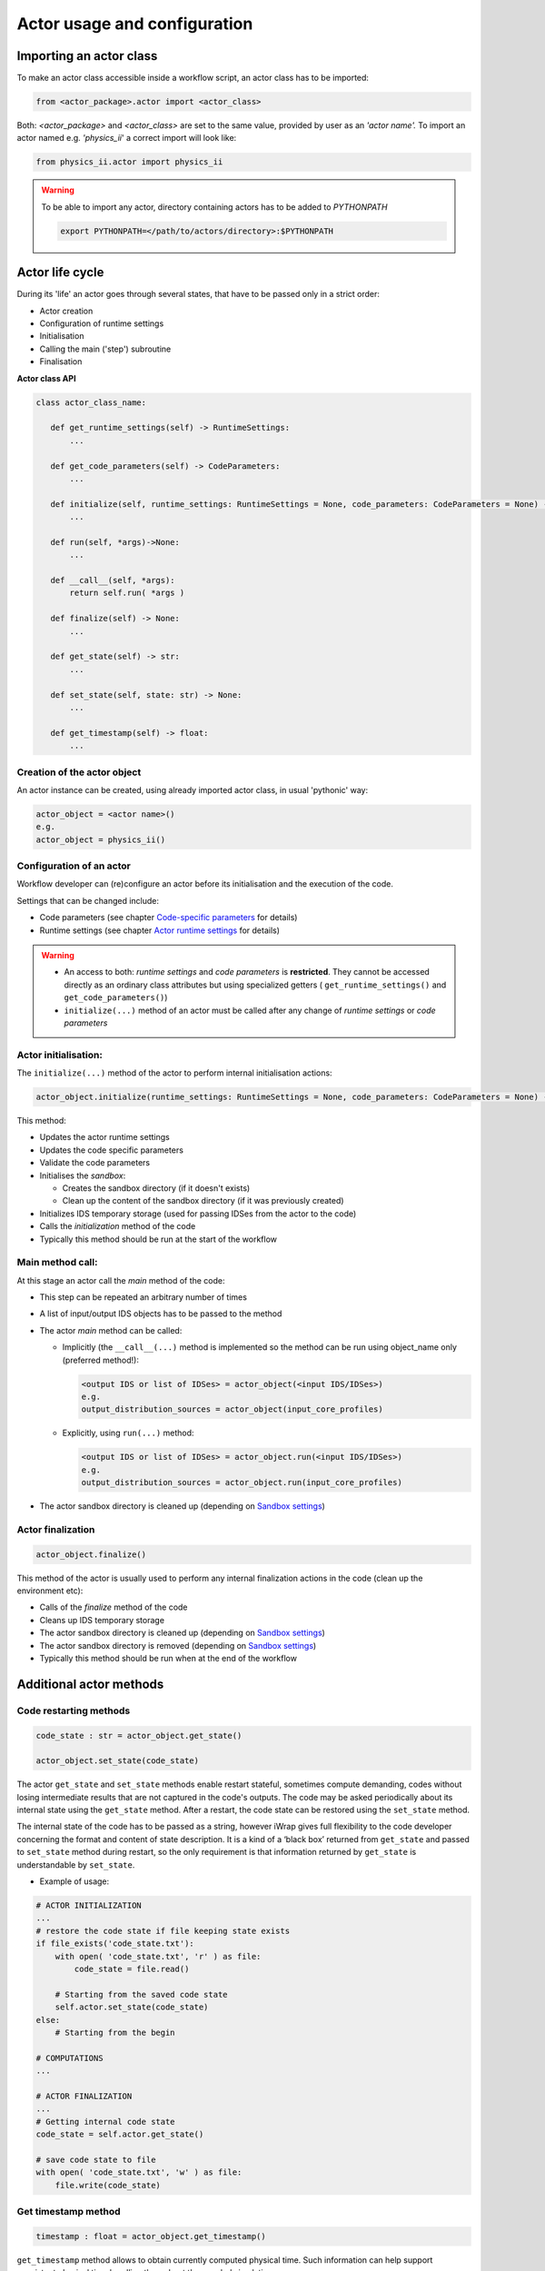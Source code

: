 #######################################################################################################################
Actor usage and configuration
#######################################################################################################################

Importing an actor class
######################################################################################################################

To make an actor class accessible inside a workflow script, an actor class has to be imported:

.. code-block:: Python

 from <actor_package>.actor import <actor_class>

Both: *<actor_package>* and *<actor_class>*  are set to the same value, provided by user as an *'actor name'.*
To import an actor named e.g. *'physics_ii*' a correct import will look like:


.. code-block:: Python

     from physics_ii.actor import physics_ii

.. warning::
    To be able to import any actor, directory containing actors has to be added to *PYTHONPATH*

    .. code-block:: bash

        export PYTHONPATH=</path/to/actors/directory>:$PYTHONPATH



Actor life cycle
######################################################################################################################

During its 'life' an actor goes through several states, that have to be passed
only in a strict order:

- Actor creation
- Configuration of runtime settings
- Initialisation
- Calling the main ('step') subroutine
- Finalisation

**Actor class API**

.. code-block:: Python

    class actor_class_name:

       def get_runtime_settings(self) -> RuntimeSettings:
           ...

       def get_code_parameters(self) -> CodeParameters:
           ...

       def initialize(self, runtime_settings: RuntimeSettings = None, code_parameters: CodeParameters = None) -> None:
           ...

       def run(self, *args)->None:
           ...

       def __call__(self, *args):
           return self.run( *args )

       def finalize(self) -> None:
           ...

       def get_state(self) -> str:
           ...

       def set_state(self, state: str) -> None:
           ...

       def get_timestamp(self) -> float:
           ...

Creation of the actor object
=========================================================================================

An actor instance can be created, using already imported actor class, in usual 'pythonic' way:

.. code-block:: Python

     actor_object = <actor name>()
     e.g.
     actor_object = physics_ii()

Configuration of an actor
=========================================================================================

Workflow developer can (re)configure an actor before its initialisation and the execution of the code.

Settings that can be changed include:

- Code parameters (see chapter `Code-specific parameters`_ for details)
- Runtime settings (see chapter `Actor runtime settings`_ for details)

.. warning::
   - An access to both: *runtime settings* and *code parameters* is **restricted**. They cannot be accessed directly
     as an ordinary class attributes but using specialized getters ( ``get_runtime_settings()``
     and ``get_code_parameters()``)
   - ``initialize(...)`` method of an actor must be called after any change of *runtime settings* or *code parameters*

Actor initialisation:
=========================================================================================

The ``initialize(...)`` method of the actor to perform internal initialisation actions:

.. code-block:: Python

   actor_object.initialize(runtime_settings: RuntimeSettings = None, code_parameters: CodeParameters = None) -> None:

This method:

* Updates the actor runtime settings
* Updates the code specific parameters
* Validate the code parameters
* Initialises the *sandbox*:

  * Creates the sandbox directory (if it doesn't exists)
  * Clean up the content of the sandbox directory (if it was previously created)

* Initializes IDS temporary storage (used for passing IDSes from the actor to the code)
* Calls the *initialization* method of the code
* Typically this method should be run at the start of the workflow 


Main method call:
=========================================================================================

At this stage an actor call the *main* method of the code:

- This step can be repeated an arbitrary number of times
- A list of input/output IDS objects has to be passed to the method
- The actor *main* method can be called:

  - Implicitly (the ``__call__(...)`` method is implemented so the method can be run
    using object_name only (preferred  method!):


    .. code-block:: Python

       <output IDS or list of IDSes> = actor_object(<input IDS/IDSes>)
       e.g.
       output_distribution_sources = actor_object(input_core_profiles)

  - Explicitly, using ``run(...)`` method:

    .. code-block:: Python

       <output IDS or list of IDSes> = actor_object.run(<input IDS/IDSes>)
       e.g.
       output_distribution_sources = actor_object.run(input_core_profiles)

- The actor sandbox directory is cleaned up (depending on `Sandbox settings`_)

Actor finalization
=========================================================================================

.. code-block:: Python

   actor_object.finalize()

This method of the actor is usually used to perform any internal finalization actions in the code (clean up the environment etc):

- Calls of the *finalize* method of the code
- Cleans up IDS temporary storage
- The actor sandbox directory is cleaned up (depending on `Sandbox settings`_)
- The actor sandbox directory is removed (depending on `Sandbox settings`_)
- Typically this method should be run when at the end of the workflow

Additional actor methods
######################################################################################################################

Code restarting methods
=========================================================================================

.. code-block:: Python

   code_state : str = actor_object.get_state()

   actor_object.set_state(code_state)


The actor ``get_state`` and  ``set_state`` methods enable restart stateful, sometimes compute demanding,
codes without losing intermediate results that are not captured in the code's outputs. The code may be asked periodically
about its internal state using the ``get_state`` method. After a restart, the code state can be restored
using the ``set_state`` method.

The internal state of the code has to be passed as a string, however iWrap gives full flexibility
to the code developer concerning the format and content of state description.
It is a kind of a ‘black box’ returned from ``get_state`` and passed to ``set_state`` method during restart,
so the only requirement is that information returned by ``get_state`` is understandable by ``set_state``.

- Example of usage:

.. code-block:: Python

        # ACTOR INITIALIZATION
        ...
        # restore the code state if file keeping state exists
        if file_exists('code_state.txt'):
            with open( 'code_state.txt', 'r' ) as file:
                code_state = file.read()

            # Starting from the saved code state
            self.actor.set_state(code_state)
        else:
            # Starting from the begin

        # COMPUTATIONS
        ...

        # ACTOR FINALIZATION
        ...
        # Getting internal code state
        code_state = self.actor.get_state()

        # save code state to file
        with open( 'code_state.txt', 'w' ) as file:
            file.write(code_state)


Get timestamp method
=========================================================================================

.. code-block:: Python

   timestamp : float = actor_object.get_timestamp()

``get_timestamp`` method allows to obtain currently computed physical time.
Such information can help support consistent physical time handling throughout the coupled simulation.

Code-specific parameters
######################################################################################################################

Code-specific parameters, for which the default value is given (as a file path) when generating the actor,
can be change at runtime

-   *code_parameters*  cannot be accessed directly, but only via a special getter method:

    .. code-block:: Python

       def get_code_parameters(self) -> CodeParameters:
           ...

-   Attributes:

    - *parameters*: string; [XML, JSON, Namelist] parameters; Read only attribute
    - *schema*: string; [XML, JSON, Namelist] schema used for parameters validation; Read only attribute
    - *parameters_path*: string; path to parameters file; can be set be the user to overwrite default parameters

-   Methods:

    -   ``def get_parameter(self, path_to_node:str) -> str:`` - gets value of parameters node
        described by ``path/to/node``

    -   ``def set_parameter(self, path_to_node:str, value:str) -> str:`` - sets ``value`` to parameters node
        described by ``path/to/node``

- Code parameters are validated while calling actor ``initialize`` method

- ``path_to_node`` contains parameters node names separated by ``/`` character.

- One can access n-th node from group of nodes by using ``()`` operator i.e. ``code_parameters.get_parameter('parameters/multiplication_factor(3)')`` (counting from 0)

- ``set_parameter`` method can take as argument any object convertable to ``str``, or any list of objects convertable to ``str``. List will be converted to space-separated string value

- Example of the usage:

.. code-block:: Python

        # gets code parameters
        code_parameters = actor_object.get_code_parameters()
        #overwrites default value
        code_parameters.parameters_path= '/gss_efgw_work/scratch/username/tmp/xml_new_location.xml'
        # checks value of node
        value = code_parameters.get_parameter('parameters/multiplication_factor')
        # sets value of node
        code_parameters.set_parameter( 'parameters/multiplication_factor', 0.5 )

        # can also take list as argument
        # code_parameters.set_parameter( 'parameters/multiplication_factor', [0.1, 0.2, 0.3] )
        # <multiplication_factor>0.1 0.2 0.3</multiplication_factor>

        # updates (and validates) parameters
        actor_object.initialize(code_parameters=code_parameters)

.. _actor_settings_anchor:

Actor runtime settings
######################################################################################################################

The ``runtime_settings`` property tells the actor how the code should be called and defines:

-   Run mode
-   Debug settings
-   MPI settings
-   Batch settings
-   Temporary IDS storage settings
-   Command line to be run

*runtime_settings* cannot be accessed directly, but only via a special getter method:

.. code-block:: Python

   def get_runtime_settings(self) -> RuntimeSettings
       ...

Actor runtime settings, to be updated must be passed as ``initialization`` argument

- Example of the usage:

.. code-block:: Python

        # gets runtime settings
        runtime_settings = actor_object.get_runtime_settings()

        #configures runtime settings
        runtime_settings.attribut.to_be.set = value

        # updates runtime_settings
        actor_object.initialize(runtime_settings=runtime_settings)

Run mode
=========================================================================================

-   Defined by setting one of predefined values

-   ``NORMAL`` (default) - the code is loaded as a library and its routines are called directly from Python,
    within the same process (and environment) used for the workflow script. Usually system resources,
    shared with other Python threads are limited, however this mode is suitable for most of the actors.

-   ``STANDALONE``   - the actor runs the code as an executable in a separate process, having its
    own environment and (usually) bigger system resources available. This mode is set automatically for MPI
    applications, however it can be set automatically e.g. for memory demanding code. It  has also its limitations:
    only `INIT`, `MAIN` and `FINALIZE` methods of the code can be run in the 'STANDALONE mode.

-   ``BATCH`` - an actor standalone executable is submitted to a batch queue.
    See `Batch settings`_ for details concerning batch job configuration

-  Example of the usage:

   .. code-block:: Python

       ...
       # gets runtime settings
       runtime_settings = actor_object.get_runtime_settings()

       # configures runtime settings
       runtime_settings.run_mode = "STANDALONE"

       # updates runtime_settings
       actor_object.initialize(runtime_settings=runtime_settings)

Debug settings
=========================================================================================

Debug mode
-----------------------------------------------------

-   Defined by setting one of predefined values

-   ``STANDALONE``   - similarly to STANDALONE *run mode* - an actor runs *the code as an executable
    in a separate process*, but this time under debugger control. Debugged code can be run several
    times. To proceed with workflow execution is enough to close the debugger. This debugging mode is suitable
    for most of the purposes.

-   ``ATTACH``   - an actor runs a debugger as parallel process, attaching it to a running workflow
    and setting breakpoint on wrapped code of the debugged actor.  Because debugger attaches to a
    workflow (and not a particular actor) killing debugged process kills the whole workflow. This mode has to be
    chosen if the issue within the code cannot be reproduced in STANDALONE mode and the issue results from actor
    interdependencies (e.g. one actor overwrites memory of the other one).

-   Example of the usage:

    .. code-block:: Python

       ...
      # gets runtime settings
      runtime_settings = actor_object.get_runtime_settings()

      #configures runtime settings
      runtime_settings.debug_mode = 'STANDALONE'
      # OR
      runtime_settings.debug_mode = DebugMode.STANDALONE

      # updates runtime_settings
      actor_object.initialize(runtime_settings=runtime_settings)


Setting debugger
-----------------------------------------------------
More advanced users may use a debbuger different than the default one. This can be controlled through the actor API

-   Defined by setting ``debugger_cmd`` or ``debugger_attach_cmd`` attributes

-   ``debugger_cmd``

    - Used only if debug mode is set to ``STANDALONE``
    - Attribute replaces default debugger
    - It should be set to debugger executable (e.g. 'gdb', 'totalview', etc)
    - Example of the usage:

      .. code-block:: Python

       ...
       # gets runtime settings
       runtime_settings = actor_object.get_runtime_settings()

       # configures runtime settings
       runtime_settings.debug_mode = "STANDALONE"
       runtime_settings.debugger.debugger_cmd = 'gdb'

       # updates runtime_settings
       actor_object.initialize(runtime_settings=runtime_settings)


-   ``debugger_attach_cmd``

    - Used only if debug mode is set to ``ATTACH``
    - Attribute replaces default command, which runs separate process that attaches to Python process
    - The syntax of command is usually a bit comples (see example below)
    - Example of the usage:

      .. code-block:: Python

           ...
           # gets runtime settings
           runtime_settings = actor_object.get_runtime_settings()

           # configures runtime settings
           runtime_settings.debug_mode = "ATTACH"
           runtime_settings.debugger.debugger_attach_cmd = "xterm -e gdb  -ex 'set breakpoint pending on'  -ex 'attach ${process_id}' -ex 'break ${main_sbrt_name}' -ex 'continue'"

           # updates runtime_settings
           actor_object.initialize(runtime_settings=runtime_settings)

MPI settings
=========================================================================================

-   *mpi_processes* - number of MPI processes to be used (default 1)

-   *mpi_default_runner* - default MPI runner (``mpiexec``, ``mpirun``, etc) to be used. Its value is platform dependent,
    read from iWrap configuration. Read only attribute

-   *mpi_runner* - user defined MPI runner to be used. If not provided *mpi_default_runner* is being used

-   *mpi_default_options* - default MPI runner options to be added to command line. Its value is platform dependent,
    read from iWrap configuration. Read only attribute

-   *mpi_options* - user defined options for MPI runner (e.g. ``-tv`` or ``--debug`` for debugging).

-   Example of the usage:

   .. code-block:: Python

       # gets runtime settings
       runtime_settings = actor_object.get_runtime_settings()

       #configures runtime settings
       runtime_settings.mpi.mpi_processes = 4
       runtime_settings.mpi.mpi_runner = 'mpirun'
       runtime_settings.mpi.mpi_options = '-tv'

       # updates runtime_settings
       actor_object.initialize(runtime_settings=runtime_settings)

.. note::
   -  MPI code is *always* run as executable in standalone or batch mode
   -  If the code is not marked as 'MPI' (i.e. MPI compiler is not set) during actor generation,
      mpi settings are ignored
   -  MPI commandline is built by concatenating:

      mpi_executable = ``mpi_runner`` + ``mpi_default_options`` + ``mpi_options`` + ``executable``

Batch settings
=========================================================================================

-   *batch_nodes* - number of nodes to be used (default 1)

-   *batch_default_runner* - default batch runner (``sbatch``, ``srun``, etc) to be used. Its value is platform dependent,
    read from iWrap configuration. Read only attribute

-   *batch_runner* - user defined batch runner to be used. If not provided *batch_default_runner* is used

-   *batch_default_options* - default batch options to be added to command line. Its value is platform dependent,
    read from iWrap configuration. Read only attribute

-   *queue* - batch queue to be used

-   *batch_options* - user defined options for batch runner

-   Example of the usage:

   .. code-block:: Python

       # gets runtime settings
       runtime_settings = actor_object.get_runtime_settings()

       #configures runtime settings
       runtime_settings.batch.batch_nodes = 4
       runtime_settings.batch.batch_runner = 'srun'

       # updates runtime_settings
       actor_object.initialize(runtime_settings=runtime_settings)

.. note::
   -  Batch commandline is built by concatenating:

      batch_executable = ``batch_runner`` + ``batch_default_options`` + ``batch_options`` + ``executable``

      If an actor is MPI ``executable``   is ``mpi_executable`` (see above)


Sandbox settings
=========================================================================================

"Sandbox" - a directory, in which actor will be run.
Before execution of user codes wrapped by an iWrap generated actor, directory will be changed to "sandbox",
and after actor finishes, current directory will be switched back to previous value. The name (path) of "sandbox"
directory will be created automatically or has to be specified by user.

Sandbox attributes:

-   *mode* - defines how sandbox is managed. One of the predefined values:

    -   ``MANUAL`` - full manual mode. It is developer responsibility to maintain sandbox
        (i.e. create it, clean it up, etc), Requires *path* attribute to be set.

    -   ``AUTOMATIC`` - iWrap generated actor manages the sandbox creation, clean up, etc

-   *path* - a **valid** path to an existing directory, that in 'manual' mode will be used as a sandbox.
    In 'automatic' mode directory is created by an actor...

-   *life_time* - defines when the sandbox will be cleaned up and removed. One of the predefined values
    of the class SandboxLifeTime or corresponding string:

    -   ``ACTOR_RUN`` - content of the sandbox directory is cleaned before and after
        every main actor method execution.

    -   ``WORKFLOW_RUN`` - content of the sandbox directory is cleaned, during initialising stage
        of an actor and after other finalisation actions of the actor (so, sandbox should be available during
        the whole workflow run)

    -   ``PERSISTENT`` - content of the sandbox directory is preserved and never cleaned up

-   Import of enumerated values:

    .. code-block:: Python

      from <actor name>.common.runtime_settings import SandboxLifeTime, SandboxMode

-   Example of the usage:

   .. code-block:: Python

       from <actor name>.common.runtime_settings import SandboxMode

       ...
       # gets runtime settings
       runtime_settings = actor_object.get_runtime_settings()

       # configures runtime settings
       runtime_settings.sandbox.mode = "MANUAL"
       # OR
       runtime_settings.sandbox.mode = SandboxMode.MANUAL

       runtime_settings.sandbox.path = '/path/to/existing/sandbox/directory'

       # updates runtime_settings
       actor_object.initialize(runtime_settings=runtime_settings)


IDS storage settings
=========================================================================================

This attribute defines settings of temporary storage being used while passing IDSes between the actor and the code.

-  Storage parameters that can be set:

   -   db_name:

       -  Meaning: name of data base to be used
       -  Default value: 'tmp'

   -   backend:

       -  Meaning - backend to be used
       -  Default value -   ``imas.imasdef.MEMORY_BACKEND``

   -    persistent_backend

        -  Meaning - backend to be used when temporary data cannot be stored in memory (e.g. while running
           the actor in standalone mode, when the code is run in a separate process, so it doesn't share
           memory with the workflow).
        -  Default value -  ``imas.imasdef.MDSPLUS_BACKEND``

.. note::
   Please note: for most of the purposes it is fine to not set this property and leave default values unchanged.

User defined commandline command
=========================================================================================
The workflow developer may take full control on the way an actor is run by defining the ``commandline_cmd``
attribute of ``runtime_settings``. If not set, the automatically generated commandline will be used
(typical for the most of the usage scenarios)


.. _command_tag_usage_anchor:
.. note::
   User defined commandline may contain predefined tags (syntax ``${tag}``), where ``tag``
   is the name of one of the runtime_settings attributes. The usage of tags is optional.
   The only exception is ``${exec}`` tag (representing full path to executable binary),
   which MUST be present in the commandline.

Actor information
######################################################################################################################

.. _actor_and_code_descriptions_anchor:

Actor and code descriptions
=========================================================================================

Actor and code descriptions can be obtained using generated actor's ``actor_description`` and ``code_description`` attributes.
Both attributes are type of dictionary and store information defined in yaml file used for actor generation.

For list of available actor description information see: :ref:`yaml_actor_description_anchor`

For list of available code description information see: :ref:`yaml_code_description_anchor`

``actor_description`` attribute example value:

.. code-block:: python

    from physics_ii.actor import physics_ii

    actor_physics_ii = physics_ii()
    print(actor_physics_ii.actor_description)
    >>>
    {'actor_name': 'physics_ii',
     'actor_type': '',
     'data_type': '',
     'install_dir': ''}

``code_description`` attribute example value:

.. code-block:: python

    from physics_ii.actor import physics_ii

    actor_physics_ii = physics_ii()
    print(actor_physics_ii.code_description)
    >>>
    {'arguments':
     [
      {'intent': 'IN', 'name': 'equilibrium_in', 'type': 'equilibrium'},
      {'intent': 'OUT', 'name': 'equilibrium_out', 'type': 'equilibrium'}
     ],
     'documentation': 'Lorem ipsum dolor sit amet, consectetur adipiscing elit, sed do eiusmod tempor incididunt ut labore et dolore magna aliqua. Ut enim ad minim veniam, quis nostrud exercitation ullamco laboris nisi ut aliquip ex ea commodo consequat. ',
      'implementation':
       {'code_parameters':
        {'parameters': '/gss_efgw_work/work/username/iwrap/examples/level2/input/input_physics.xml',
         'schema': '/gss_efgw_work/work/username/iwrap/examples/level2/input/input_physics.xsd'
        },
        'code_path': '/gss_efgw_work/work/username/iwrap/examples/level2/native_code/libphysics_ii.a',
        'data_dictionary_compliant': '3.37.0',
        'data_type': 'legacy',
        'include_path': '/gss_efgw_work/work/username/iwrap/examples/level2/native_code/mod_physics_ii.mod',
        'programming_language': 'fortran',
        'root_dir': '.',
        'subroutines':
        {'finalize': '',
         'get_state': '',
         'get_timestamp': '',
         'init': '',
         'main': 'physics_ii',
         'set_state': ''
        }
       },
       'settings':
       {'compiler_cmd': 'gfortran',
        'extra_libraries':
         {'path_defined': [],
          'pkg_config_defined': ['xmllib']
         },
         'mpi_compiler_cmd': None,
         'compiler_flags': None
       }
    }



.. _actor_build_info_anchor:

Actor build info
=========================================================================================



Actor build info can be accessed through actor instance's ``build_info`` attribute.
All fields are filled automatically during actor build process and cannot be changed.


Build info contains:
    - iWrap version - version of iWrap used to generate accessed actor eg. ``0.6.0``
    - IMAS (DD) version - version of IMAS loaded during actor generation eg. ``3.37.0``
    - IMAS prefix - full prefix of IMAS eg. ``/gw/swimas/core/IMAS/3.37.0/AL/4.11.0/gcc/7.3.0``
    - AL version - version of Access Layer loaded during actor generation eg. ``4.11.0``
    - Generation date - full datetime of actor generation eg. ``2023-01-01 06:12:24``

Workflow developer may access actor build info as follows:

.. code-block:: python

    from physics_ii.actor import physics_ii

    actor_physics_ii = physics_ii()
    build_info_dict  = actor_physics_ii.build_info

    iwrap_version    = build_info_dict.get("iwrap_version")
    imas_version     = build_info_dict.get("imas_version")
    imas_prefix      = build_info_dict.get("imas_prefix")
    al_version       = build_info_dict.get("al_version")
    generation_date  = build_info_dict.get("generation_date")


Logging
######################################################################################################################

The ``logging_config`` method configures logging of information on various levels and allows users to decide which level of logging to use for each actor individually.

It takes the following arguments:

- ``level`` (str | int): Logging severity below which messages are not logged. May be passed as one of the following: a string (case-insensitive) or an integer that correspond to the ``logging`` library level, or a ``logging`` library constant (see table below). Required argument.

========  =======  ================
string    integer  constant
========  =======  ================
debug     10       logging.DEBUG
info      20       logging.INFO
warning   30       logging.WARNING
error     40       logging.ERROR
critical  50       logging.CRITICAL
========  =======  ================

- ``stream``: Defines a stream to which logging output will be sent: it could be to streams such as sys.stdout, sys.stderr or any file-like object (any object which supports write() method). Optional, defaults to stderr.

``logging_config`` method returns ``logging.Logger``: a configured logger with a name of an actor.

Usage:

.. code-block:: python

        log_file = open('actor.log', 'a')
        logger = self.actor.logging_config('info', log_file)
        logger.info('test logging')
        logger.warning('some warning')

For a usage example see ``examples/dummy_actor``.


The workflow example
######################################################################################################################

.. _workflow_example_anchor:

.. code-block:: python

    import sys
    import imas,os

    from physics_ii.actor import physics_ii



    class ExampleWorkflowManager:

        def __init__(self):

            self.actor_physics_ii = physics_ii()
            self.input_entry = None
            self.output_entry = None

        def init_workflow(self):
            # INPUT/OUTPUT CONFIGURATION
            shot                = 131024
            run_in              = 1
            input_user_or_path  = 'public'
            input_database      = 'iter'
            run_out             = 10
            output_user_or_path = os.getenv('USER')
            output_database     = input_database

            # OPEN INPUT DATAFILE TO GET DATA FROM IMAS SCENARIO DATABASE
            print('=> Open input datafile')
            self.input_entry = imas.DBEntry(imas.imasdef.MDSPLUS_BACKEND,input_database,shot,run_in,input_user_or_path)
            self.input_entry.open()

            # CREATE OUTPUT DATAFILE
            print('=> Create output datafile')
            self.output_entry = imas.DBEntry(imas.imasdef.MDSPLUS_BACKEND,output_database,shot,run_out,output_user_or_path)
            self.output_entry.create()

            runtime_settings = None
            # # # # # # # # Initialization of ALL actors  # # # # # # # #

            runtime_settings.debug_mode = "STANDALONE"
            runtime_settings.sandbox.life_time  = "PERSISTENT"

            code_parameters = self.actor_physics_ii.get_code_parameters()
            value = code_parameters.get_parameter('parameters/multiplication_factor')
            code_parameters.set_parameter( 'parameters/multiplication_factor', 0.5 )
            self.actor_physics_ii.initialize(runtime_settings=runtime_settings, code_parameters=code_parameters)

        def execute_workflow(self):
            # READ INPUT IDSS FROM LOCAL DATABASE
            time_slice          = 200.
            print('=> Read input IDSs')
            input_equilibrium = self.input_entry.get_slice('equilibrium', time_slice, 1)

            # EXECUTE PHYSICS CODE
            print('=> Execute physics code')
            output_equilibrium = self.actor_physics_ii(input_equilibrium)

            # SAVE IDSS INTO OUTPUT FILE
            print('=> Export output IDSs to local database')
            self.output_entry.put(output_equilibrium)
            print('Done exporting.')

        def end_workflow(self):

            # Finalize ALL actors
            self.actor_physics_ii.finalize()

            #other finalization actions
            self.input_entry.close()
            self.output_entry.close()

    manager = ExampleWorkflowManager()

    manager.init_workflow()
    manager.execute_workflow()
    manager.end_workflow()


